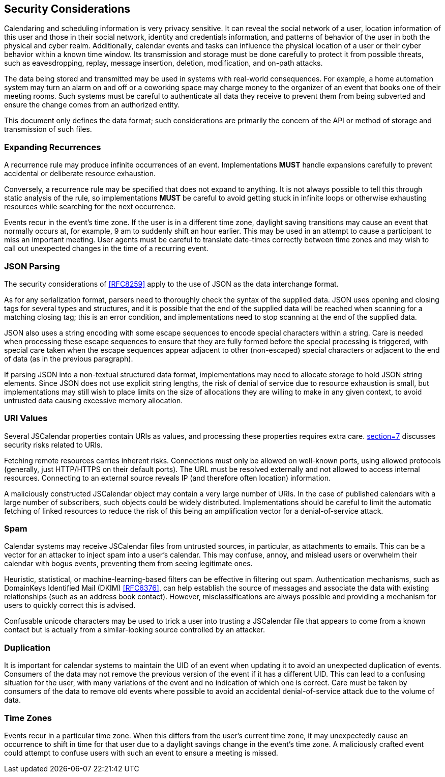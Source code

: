[[security-considerations]]
== Security Considerations

Calendaring and scheduling information is very privacy sensitive. It can reveal the social
network of a user, location information of this user and those in their social network,
identity and credentials information, and patterns of behavior of the user in both the
physical and cyber realm. Additionally, calendar events and tasks can influence the physical
location of a user or their cyber behavior within a known time window. Its transmission and
storage must be done carefully to protect it from possible threats, such as eavesdropping,
replay, message insertion, deletion, modification, and on-path attacks.

The data being stored and transmitted may be used in systems with real-world consequences.
For example, a home automation system may turn an alarm on and off or a coworking space may
charge money to the organizer of an event that books one of their meeting rooms. Such systems
must be careful to authenticate all data they receive to prevent them from being subverted
and ensure the change comes from an authorized entity.

This document only defines the data format; such considerations are primarily the concern of
the API or method of storage and transmission of such files.

=== Expanding Recurrences

A recurrence rule may produce infinite occurrences of an event. Implementations *MUST* handle
expansions carefully to prevent accidental or deliberate resource exhaustion.

Conversely, a recurrence rule may be specified that does not expand to anything. It is not
always possible to tell this through static analysis of the rule, so implementations *MUST*
be careful to avoid getting stuck in infinite loops or otherwise exhausting resources while
searching for the next occurrence.

Events recur in the event's time zone. If the user is in a different time zone, daylight
saving transitions may cause an event that normally occurs at, for example, 9 am to suddenly
shift an hour earlier. This may be used in an attempt to cause a participant to miss an
important meeting. User agents must be careful to translate date-times correctly between time
zones and may wish to call out unexpected changes in the time of a recurring event.

=== JSON Parsing

The security considerations of <<RFC8259>> apply to the use of JSON as the data interchange
format.

As for any serialization format, parsers need to thoroughly check the syntax of the supplied
data. JSON uses opening and closing tags for several types and structures, and it is possible
that the end of the supplied data will be reached when scanning for a matching closing tag;
this is an error condition, and implementations need to stop scanning at the end of the
supplied data.

JSON also uses a string encoding with some escape sequences to encode special characters
within a string. Care is needed when processing these escape sequences to ensure that they
are fully formed before the special processing is triggered, with special care taken when the
escape sequences appear adjacent to other (non-escaped) special characters or adjacent to the
end of data (as in the previous paragraph).

If parsing JSON into a non-textual structured data format, implementations may need to
allocate storage to hold JSON string elements. Since JSON does not use explicit string
lengths, the risk of denial of service due to resource exhaustion is small, but
implementations may still wish to place limits on the size of allocations they are willing to
make in any given context, to avoid untrusted data causing excessive memory allocation.

=== URI Values

Several JSCalendar properties contain URIs as values, and processing these properties
requires extra care. <<RFC3986,section=7>> discusses security risks related to URIs.

Fetching remote resources carries inherent risks. Connections must only be allowed on
well-known ports, using allowed protocols (generally, just HTTP/HTTPS on their default
ports). The URL must be resolved externally and not allowed to access internal resources.
Connecting to an external source reveals IP (and therefore often location) information.

A maliciously constructed JSCalendar object may contain a very large number of URIs. In the
case of published calendars with a large number of subscribers, such objects could be widely
distributed. Implementations should be careful to limit the automatic fetching of linked
resources to reduce the risk of this being an amplification vector for a denial-of-service
attack.

=== Spam

Calendar systems may receive JSCalendar files from untrusted sources, in particular, as
attachments to emails. This can be a vector for an attacker to inject spam into a user's
calendar. This may confuse, annoy, and mislead users or overwhelm their calendar with bogus
events, preventing them from seeing legitimate ones.

Heuristic, statistical, or machine-learning-based filters can be effective in filtering out
spam. Authentication mechanisms, such as DomainKeys Identified Mail (DKIM) <<RFC6376>>, can
help establish the source of messages and associate the data with existing relationships
(such as an address book contact). However, misclassifications are always possible and
providing a mechanism for users to quickly correct this is advised.

Confusable unicode characters may be used to trick a user into trusting a JSCalendar file
that appears to come from a known contact but is actually from a similar-looking source
controlled by an attacker.

=== Duplication

It is important for calendar systems to maintain the UID of an event when updating it to
avoid an unexpected duplication of events. Consumers of the data may not remove the previous
version of the event if it has a different UID. This can lead to a confusing situation for
the user, with many variations of the event and no indication of which one is correct. Care
must be taken by consumers of the data to remove old events where possible to avoid an
accidental denial-of-service attack due to the volume of data.

=== Time Zones

Events recur in a particular time zone. When this differs from the user's current time zone,
it may unexpectedly cause an occurrence to shift in time for that user due to a daylight
savings change in the event's time zone. A maliciously crafted event could attempt to confuse
users with such an event to ensure a meeting is missed.
